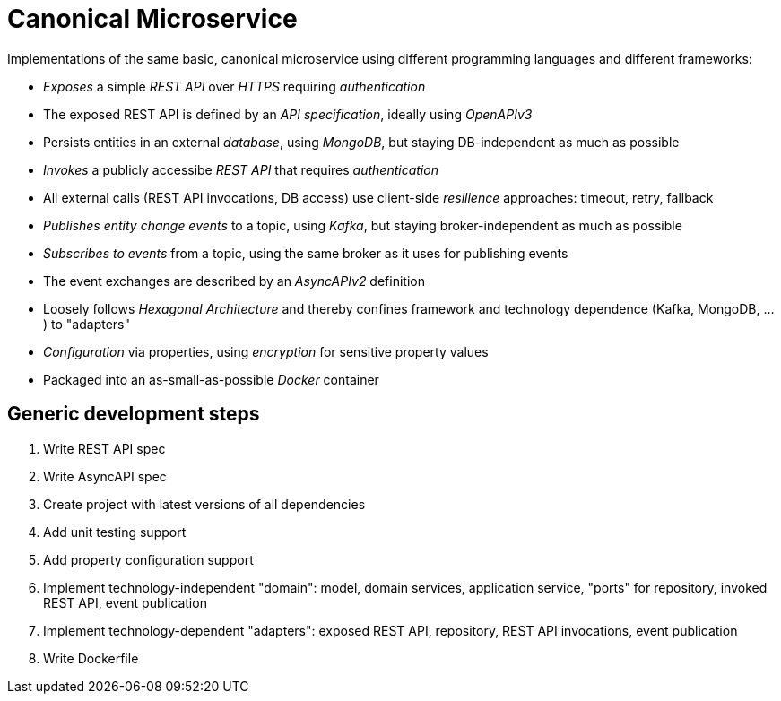 = Canonical Microservice

Implementations of the same basic, canonical microservice using different programming languages and different frameworks:

- _Exposes_ a simple _REST API_ over _HTTPS_ requiring _authentication_
- The exposed REST API is defined by an _API specification_, ideally using _OpenAPIv3_
- Persists entities in an external _database_, using _MongoDB_, but staying DB-independent as much as possible
- _Invokes_ a publicly accessibe _REST API_ that requires _authentication_
- All external calls (REST API invocations, DB access) use client-side _resilience_ approaches: timeout, retry, fallback
- _Publishes entity change events_ to a topic, using _Kafka_, but staying broker-independent as much as possible
- _Subscribes to events_ from a topic, using the same broker as it uses for publishing events
- The event exchanges are described by an _AsyncAPIv2_ definition
- Loosely follows _Hexagonal Architecture_ and thereby confines framework and technology dependence (Kafka, MongoDB, ...) to "adapters"
- _Configuration_ via properties, using _encryption_ for sensitive property values
- Packaged into an as-small-as-possible _Docker_ container

== Generic development steps

. Write REST API spec
. Write AsyncAPI spec
. Create project with latest versions of all dependencies
. Add unit testing support
. Add property configuration support
. Implement technology-independent "domain": model, domain services, application service, "ports" for repository, invoked REST API, event publication
. Implement technology-dependent "adapters": exposed REST API, repository, REST API invocations, event publication
. Write Dockerfile
